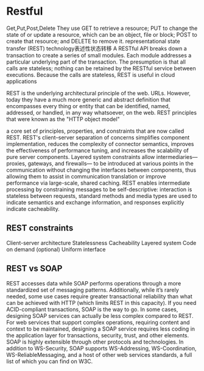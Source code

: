* Restful
  Get,Put,Post,Delete
  They use GET to retrieve a resource; PUT to change the state of or update a resource, which can be an object, file or block; POST to create that resource; and DELETE to remove it.
  representational state transfer (REST) technology表述性状态转移
  A RESTful API breaks down a transaction to create a series of small modules. Each module addresses a particular underlying part of the transaction.
  The presumption is that all calls are stateless; nothing can be retained by the RESTful service between executions.
  Because the calls are stateless, REST is useful in cloud applications

  REST is the underlying architectural principle of the web.
   URLs. However, today they have a much more generic and abstract definition that encompasses every thing or entity that can be identified, named, addressed, or handled, in any way whatsoever, on the web.
   REST principles that were known as the "HTTP object model"

   a core set of principles, properties, and constraints that are now called REST.
   REST's client–server separation of concerns simplifies component implementation, reduces the complexity of connector semantics, improves the effectiveness of performance tuning,
   and increases the scalability of pure server components. Layered system constraints allow intermediaries—proxies, gateways, and firewalls—
   to be introduced at various points in the communication without changing the interfaces between components, thus allowing them to assist in communication translation or improve performance
   via large-scale, shared caching. REST enables intermediate processing by constraining messages to be self-descriptive: interaction is stateless between requests, standard methods and media types
   are used to indicate semantics and exchange information, and responses explicitly indicate cacheability.
** REST constraints
   Client-server architecture
   Statelessness
Cacheability
Layered system
Code on demand (optional)
Uniform interface
** REST vs SOAP
REST accesses data while SOAP performs operations through a more standardized set of messaging patterns.
Additionally, while it’s rarely needed, some use cases require greater transactional reliability than what can be achieved with HTTP (which limits REST in this capacity). If you need ACID-compliant transactions, SOAP is the way to go.
In some cases, designing SOAP services can actually be less complex compared to REST. For web services that support complex operations, requiring content and context to be maintained, designing a SOAP service requires less coding in the application layer for transactions, security, trust, and other elements.
SOAP is highly extensible through other protocols and technologies. In addition to WS-Security, SOAP supports WS-Addressing, WS-Coordination, WS-ReliableMessaging, and a host of other web services standards, a full list of which you can find on W3C.
